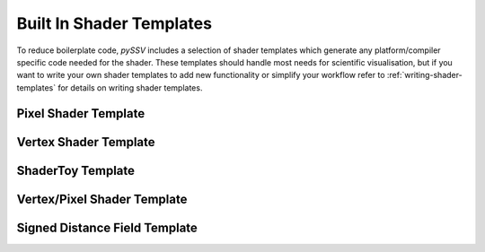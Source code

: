 
.. _built-in-shader-templates:

=========================
Built In Shader Templates
=========================

To reduce boilerplate code, *pySSV* includes a selection of shader templates which generate any platform/compiler
specific code needed for the shader. These templates should handle most needs for scientific visualisation, but if you
want to write your own shader templates to add new functionality or simplify your workflow refer to
:ref:`writing-shader-templates` for details on writing shader templates.

Pixel Shader Template
---------------------

.. todo::

    Add details on shader templates.


Vertex Shader Template
----------------------


ShaderToy Template
------------------


Vertex/Pixel Shader Template
----------------------------


Signed Distance Field Template
------------------------------


